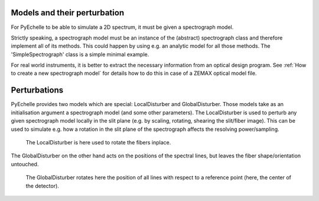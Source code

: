 Models and their perturbation
=============================

For PyEchelle to be able to simulate a 2D spectrum, it must be given a spectrograph model.

Strictly speaking, a spectrograph model must be an instance of the (abstract) spectrograph class and therefore implement all of its methods.
This could happen by using e.g. an analytic model for all those methods. The 'SimpleSpectrograph' class is a simple minimal example.

For real world instruments, it is better to extract the necessary information from an optical design program.
See :ref:`How to create a new spectrograph model` for details how to do this in case of a ZEMAX optical model file.


Perturbations
=============
PyEchelle provides two models which are special: LocalDisturber and GlobalDisturber.
Those models take as an initialisation argument a spectrograph model (and some other parameters).
The LocalDisturber is used to perturb any given spectrograph model locally in the slit plane (e.g. by scaling,
rotating, shearing the slit/fiber image). This can be used to simulate e.g. how a rotation in the slit plane
of the spectrograph affects the resolving power/sampling.


.. figure:: _static/plots/LocalDisturber.gif
   :scale: 300%
   :alt: effect of local disturber

   The LocalDisturber is here used to rotate the fibers inplace.

The GlobalDisturber on the other hand acts on the positions of the spectral lines,
but leaves the fiber shape/orientation untouched.

.. figure:: _static/plots/GlobalDisturber.gif
   :alt: effect of global disturber

   The GlobalDisturber rotates here the position of all lines with respect to a reference point (here, the center of the detector).